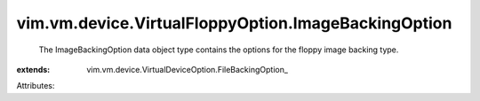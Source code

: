 
vim.vm.device.VirtualFloppyOption.ImageBackingOption
====================================================
  The ImageBackingOption data object type contains the options for the floppy image backing type.
:extends: vim.vm.device.VirtualDeviceOption.FileBackingOption_

Attributes:
